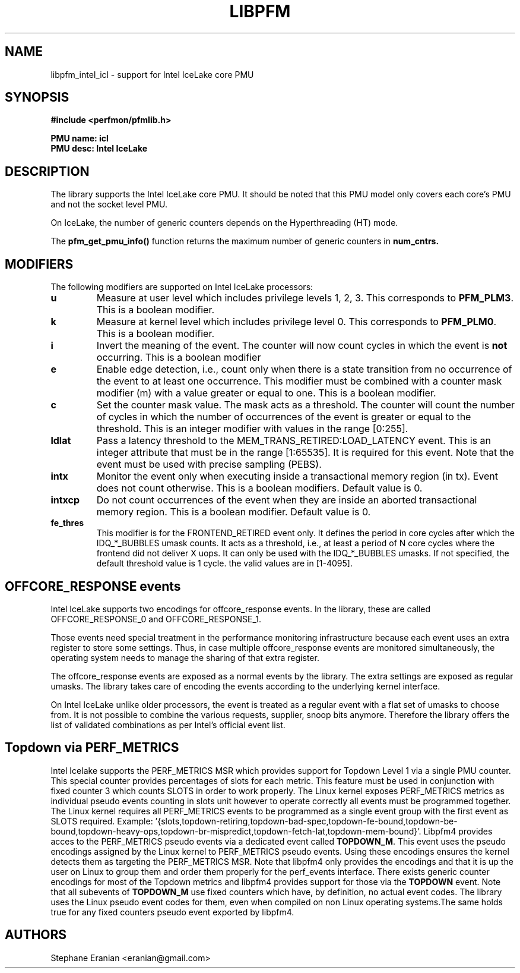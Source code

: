 .TH LIBPFM 3  "August, 2019" "" "Linux Programmer's Manual"
.SH NAME
libpfm_intel_icl - support for Intel IceLake core PMU
.SH SYNOPSIS
.nf
.B #include <perfmon/pfmlib.h>
.sp
.B PMU name: icl
.B PMU desc: Intel IceLake
.sp
.SH DESCRIPTION
The library supports the Intel IceLake core PMU. It should be noted that
this PMU model only covers each core's PMU and not the socket level
PMU.

On IceLake, the number of generic counters depends on the Hyperthreading (HT) mode.

The \fBpfm_get_pmu_info()\fR function returns the maximum number
of generic counters in \fBnum_cntrs\fr.

.SH MODIFIERS
The following modifiers are supported on Intel IceLake processors:
.TP
.B u
Measure at user level which includes privilege levels 1, 2, 3. This corresponds to \fBPFM_PLM3\fR.
This is a boolean modifier.
.TP
.B k
Measure at kernel level which includes privilege level 0. This corresponds to \fBPFM_PLM0\fR.
This is a boolean modifier.
.TP
.B i
Invert the meaning of the event. The counter will now count cycles in which the event is \fBnot\fR
occurring. This is a boolean modifier
.TP
.B e
Enable edge detection, i.e., count only when there is a state transition from no occurrence of the event
to at least one occurrence. This modifier must be combined with a counter mask modifier (m) with a value greater or equal to one.
This is a boolean modifier.
.TP
.B c
Set the counter mask value. The mask acts as a threshold. The counter will count the number of cycles
in which the number of occurrences of the event is greater or equal to the threshold. This is an integer
modifier with values in the range [0:255].
.TP
.B ldlat
Pass a latency threshold to the MEM_TRANS_RETIRED:LOAD_LATENCY event.
This is an integer attribute that must be in the range [1:65535]. It is required
for this event.  Note that the event must be used with precise sampling (PEBS).
.TP
.B intx
Monitor the event only when executing inside a transactional memory region (in tx). Event
does not count otherwise. This is a boolean modifiers. Default value is 0.
.TP
.B intxcp
Do not count occurrences of the event when they are inside an aborted transactional memory
region. This is a boolean modifier. Default value is 0.
.TP
.B fe_thres
This modifier is for the FRONTEND_RETIRED event only. It defines the period in core cycles after which the IDQ_*_BUBBLES umask
counts. It acts as a threshold, i.e., at least a period of N core cycles where the frontend did not deliver X uops. It can only
be used with the IDQ_*_BUBBLES umasks. If not specified, the default threshold value is 1 cycle. the valid values are in [1-4095].

.SH OFFCORE_RESPONSE events
Intel IceLake supports two encodings for offcore_response events. In the library, these are called OFFCORE_RESPONSE_0 and OFFCORE_RESPONSE_1.

Those events need special treatment in the performance monitoring infrastructure
because each event uses an extra register to store some settings. Thus, in
case multiple offcore_response events are monitored simultaneously, the operating system needs
to manage the sharing of that extra register.

The offcore_response events are exposed as a normal events by the library. The extra
settings are exposed as regular umasks. The library takes care of encoding the
events according to the underlying kernel interface.

On Intel IceLake unlike older processors, the event is treated as a regular event with a flat set of umasks to choose from.
It is not possible to combine the various requests, supplier, snoop bits anymore. Therefore the
library offers the list of validated combinations as per Intel's official event list.

.SH Topdown via PERF_METRICS

Intel Icelake supports the PERF_METRICS MSR which provides support for Topdown Level 1 via a single PMU counter. This special counter provides percentages of slots for each metric. This feature must be used in conjunction with fixed counter 3 which counts SLOTS in order to work properly. The Linux kernel exposes PERF_METRICS metrics as individual pseudo events counting in slots unit however to operate correctly all events must be programmed together. The Linux kernel requires all PERF_METRICS events to be programmed as a single event group with the first event as SLOTS required. Example: '{slots,topdown-retiring,topdown-bad-spec,topdown-fe-bound,topdown-be-bound,topdown-heavy-ops,topdown-br-mispredict,topdown-fetch-lat,topdown-mem-bound}'. Libpfm4 provides acces to the PERF_METRICS pseudo events via a dedicated event called \fBTOPDOWN_M\fR. This event uses the pseudo encodings assigned by the Linux kernel to PERF_METRICS pseudo events. Using these encodings ensures the kernel detects them as targeting the PERF_METRICS MSR. Note that libpfm4 only provides the encodings and that it is up the user on Linux to group them and order them properly for the perf_events interface. There exists generic counter encodings for most of the Topdown metrics and libpfm4 provides support for those via the \fBTOPDOWN\fR event. Note that all subevents of \fBTOPDOWN_M\fR use fixed counters which have, by definition, no actual event codes. The library uses the Linux pseudo event codes for them, even when compiled on non Linux operating systems.The same holds true for any fixed counters pseudo event exported by libpfm4.

.SH AUTHORS
.nf
Stephane Eranian <eranian@gmail.com>
.if
.PP
